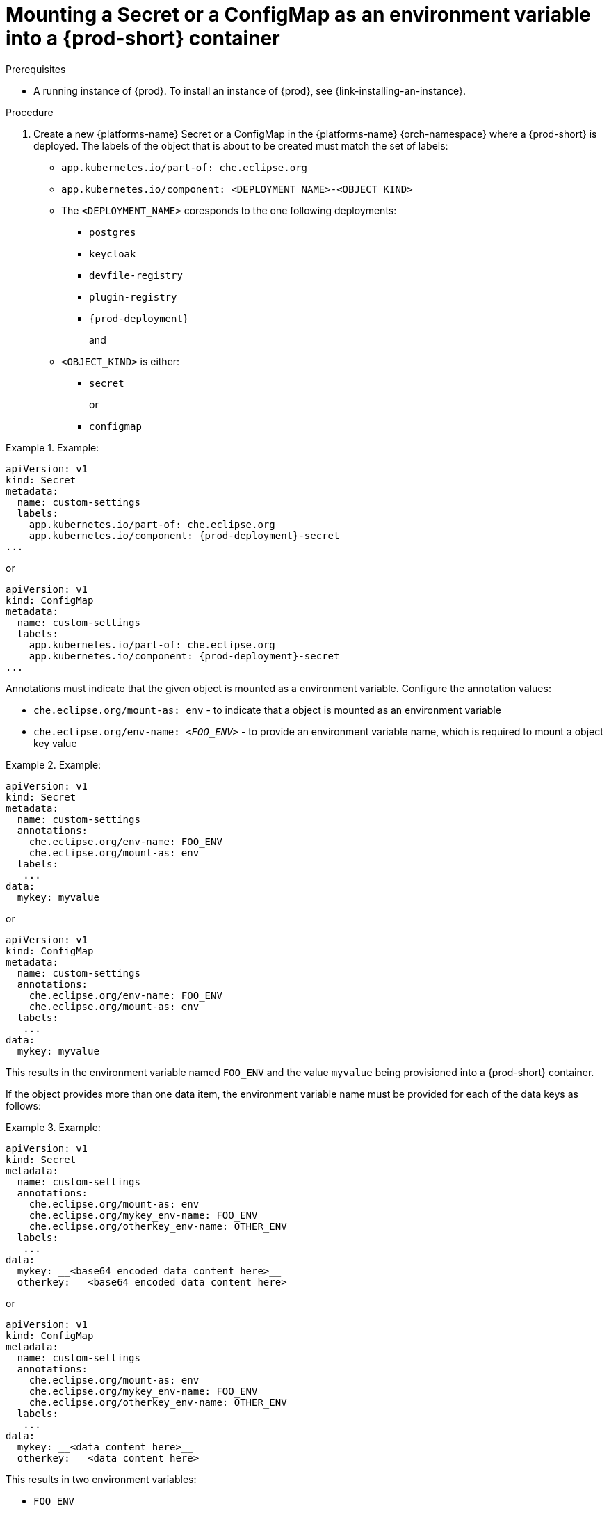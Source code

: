 // Module included in the following assemblies:
//
// mounting-a-secret-or-a-configmap-as-a-file-or-an-environment-variable-into-a-container

[id="mounting-a-secret-or-a-configmap-as-an-environment-variable-into-a-container_{context}"]
= Mounting a Secret or a ConfigMap as an environment variable into a {prod-short} container

.Prerequisites

* A running instance of {prod}. To install an instance of {prod}, see {link-installing-an-instance}.

.Procedure

. Create a new {platforms-name} Secret or a ConfigMap in the {platforms-name} {orch-namespace} where a {prod-short} is deployed. The labels of the object that is about to be created must match the set of labels:
+
* `app.kubernetes.io/part-of: che.eclipse.org`
* `app.kubernetes.io/component: <DEPLOYMENT_NAME>-<OBJECT_KIND>`
+
* The `<DEPLOYMENT_NAME>` coresponds to the one following deployments:

** `postgres`
** `keycloak`
** `devfile-registry`
** `plugin-registry`
** `{prod-deployment}` 
+
and
+
* `<OBJECT_KIND>` is either:
+
** `secret`
+
or
+ 
** `configmap`

// The following content is downstream friendly

.Example:
====
[source,yaml,subs="+quotes,attributes"]
----
apiVersion: v1
kind: Secret
metadata:
  name: custom-settings
  labels:
    app.kubernetes.io/part-of: che.eclipse.org
    app.kubernetes.io/component: {prod-deployment}-secret
...
----
or
[source,yaml,subs="+quotes,attributes"]
----
apiVersion: v1
kind: ConfigMap
metadata:
  name: custom-settings
  labels:
    app.kubernetes.io/part-of: che.eclipse.org
    app.kubernetes.io/component: {prod-deployment}-secret
...
----
====
Annotations must indicate that the given object is mounted as a environment variable. Configure the annotation values:

* `che.eclipse.org/mount-as: env` - to indicate that a object is mounted as an environment variable
* `che.eclipse.org/env-name: _<FOO_ENV>_` - to provide an environment variable name, which is required to mount a object key value

.Example:
====
[source,yaml]
----
apiVersion: v1
kind: Secret
metadata:
  name: custom-settings
  annotations:
    che.eclipse.org/env-name: FOO_ENV
    che.eclipse.org/mount-as: env
  labels:
   ...
data:
  mykey: myvalue
----
or
[source,yaml]
----
apiVersion: v1
kind: ConfigMap
metadata:
  name: custom-settings
  annotations:
    che.eclipse.org/env-name: FOO_ENV
    che.eclipse.org/mount-as: env
  labels:
   ...
data:
  mykey: myvalue
----
====

This results in the environment variable named `FOO_ENV` and the value `myvalue` being provisioned into a {prod-short} container.

If the object provides more than one data item, the environment variable name must be provided for each of the data keys as follows:

.Example:
====
[source,yaml]
----
apiVersion: v1
kind: Secret
metadata:
  name: custom-settings
  annotations:
    che.eclipse.org/mount-as: env
    che.eclipse.org/mykey_env-name: FOO_ENV
    che.eclipse.org/otherkey_env-name: OTHER_ENV
  labels:
   ...
data:
  mykey: __<base64 encoded data content here>__
  otherkey: __<base64 encoded data content here>__
----
or
[source,yaml]
----
apiVersion: v1
kind: ConfigMap
metadata:
  name: custom-settings
  annotations:
    che.eclipse.org/mount-as: env
    che.eclipse.org/mykey_env-name: FOO_ENV
    che.eclipse.org/otherkey_env-name: OTHER_ENV
  labels:
   ...
data:
  mykey: __<data content here>__
  otherkey: __<data content here>__
----
====

This results in two environment variables:

* `FOO_ENV`
* `OTHER_ENV`

being provisioned into a {prod-short} container.

NOTE: The maximum length of annotation names in a {orch-name} object is 63 characters, where 9 characters are reserved for a prefix that ends with `/`. This acts as a restriction for the maximum length of the key that can be used for the object.
